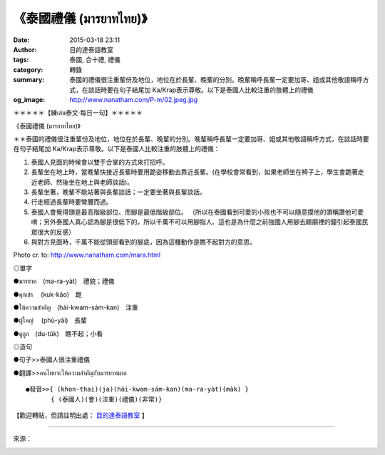 《泰國禮儀 (มารยาทไทย)》
########################

:date: 2015-03-18 23:11
:author: 目的達泰語教室
:tags: 泰國, 合十禮, 禮儀
:category: 轉錄
:summary: 泰國的禮儀很注重輩份及地位，地位在於長輩、晚輩的分別。晚輩稱呼長輩一定要加哥、姐或其他敬語稱呼方式，在談話時要在句子結尾加 Ka/Krap表示尊敬。以下是泰國人比較注重的肢體上的禮儀
:og_image: http://www.nanatham.com/P-m/02.jpeg.jpg


＊＊＊＊＊【練เล่น泰文‧每日一句】＊＊＊＊＊

《泰國禮儀 (มารยาทไทย)》

＊＊泰國的禮儀很注重輩份及地位，地位在於長輩、晚輩的分別。晚輩稱呼長輩一定要加哥、姐或其他敬語稱呼方式，在談話時要在句子結尾加 Ka/Krap表示尊敬。以下是泰國人比較注重的肢體上的禮儀：

1. 泰國人見面的時候會以雙手合掌的方式來打招呼。

2. 長輩坐在地上時，當晚輩快接近長輩時要用跪姿移動去靠近長輩。(在學校會常看到，如果老師坐在椅子上，學生會跪著走近老師、然後坐在地上與老師談話)。

3. 長輩坐著，晚輩不能站著與長輩談話；一定要坐著與長輩談話。

4. 行走經過長輩時要彎腰而過。

5. 泰國人會覺得頭是最高階級部位、而腳是最低階級部位。
   （所以在泰國看到可愛的小孩也不可以隨意摸他的頭稱讚他可愛唷；另外泰國人真心認為腳是很低下的，所以千萬不可以用腳指人、這也是為什麼之前強國人用腳去踢廟裡的鐘引起泰國民眾很大的反感）

6. 與對方見面時，千萬不能從頭部看到的腳底，因為這種動作是瞧不起對方的意思。

Photo cr. to: http://www.nanatham.com/mara.html

◎單字

●มารยาท　(ma-ra-yàt)　禮貌；禮儀

●คุกเข่า 　(kuk-kâo)　跪

●ให้ความสำคัญ　(hài-kwam-sám-kan)　注重

●ผู้ใหญ่ 　(phù-yâi)　長輩

●ดูถูก　(du-tûk)　瞧不起；小看

◎造句

●句子>>泰國人很注重禮儀

●翻譯>>คนไทยจะให้ความสำคัญกับมารยาทมาก

::

  ●發音>>{ (khon-thai)(ja)(hài-kwam-sám-kan)(ma-ra-yàt)(màk) }
  　　　　{ (泰國人)(會)(注重)(禮儀)(非常)}

【歡迎轉貼，但請註明出處： `目的達泰語教室`_ 】

----

來源：

.. container:: align-center video-container

  .. raw:: html

    <div id="fb-root"></div><script>(function(d, s, id) {  var js, fjs = d.getElementsByTagName(s)[0];  if (d.getElementById(id)) return;  js = d.createElement(s); js.id = id;  js.src = "//connect.facebook.net/en_US/all.js#xfbml=1";  fjs.parentNode.insertBefore(js, fjs);}(document, 'script', 'facebook-jssdk'));</script><div class="fb-post" data-href="https://www.facebook.com/permalink.php?story_fbid=1106360409390892&amp;id=117121364981473&amp;substory_index=0" data-width="466"><div class="fb-xfbml-parse-ignore"><a href="https://www.facebook.com/permalink.php?story_fbid=1106360409390892&amp;id=117121364981473&amp;substory_index=0">Post</a> by <a href="https://www.facebook.com/pages/%E7%9B%AE%E7%9A%84%E9%81%94%E6%B3%B0%E8%AA%9E%E6%95%99%E5%AE%A4-Mudita-Thai-Center/117121364981473">目的達泰語教室 Mudita Thai Center</a>.</div></div>



.. _目的達泰語教室: https://www.facebook.com/pages/%E7%9B%AE%E7%9A%84%E9%81%94%E6%B3%B0%E8%AA%9E%E6%95%99%E5%AE%A4-Mudita-Thai-Center/117121364981473
